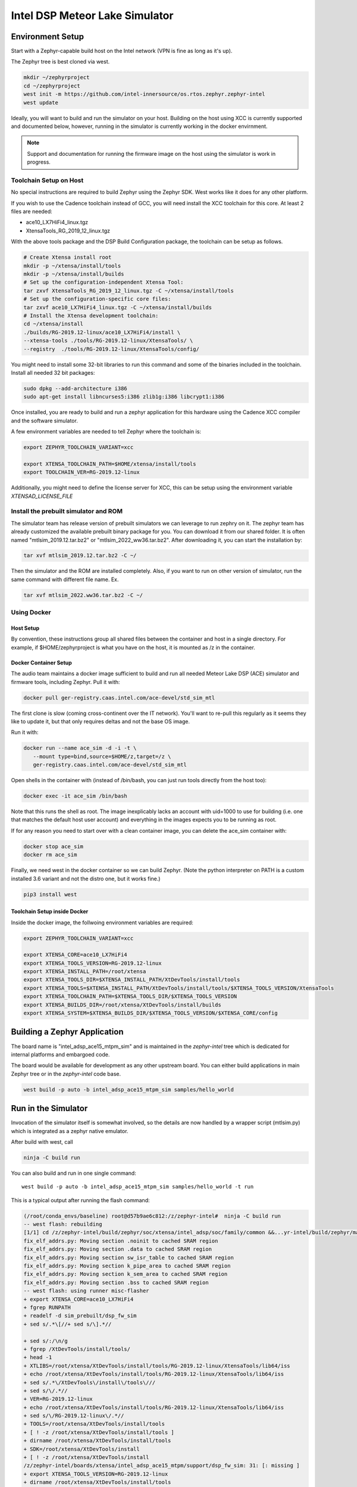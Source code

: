 Intel DSP Meteor Lake Simulator
*******************************

Environment Setup
#################

Start with a Zephyr-capable build host on the Intel network (VPN is
fine as long as it's up).

The Zephyr tree is best cloned via west.

.. code-block:: console

   mkdir ~/zephyrproject
   cd ~/zephyrproject
   west init -m https://github.com/intel-innersource/os.rtos.zephyr.zephyr-intel
   west update


Ideally, you will want to build and run the simulator on your host. Building on
the host using XCC is currently supported and documented below, however, running
in the simulator is currently working in the docker envirnment.

.. note::

   Support and documentation for running the firmware image on the host using the
   simulator is work in progress.

Toolchain Setup on Host
=======================

No special instructions are required to build Zephyr using the Zephyr
SDK.  West works like it does for any other platform.

If you wish to use the Cadence toolchain instead of GCC, you will need
install the XCC toolchain for this core. At least 2 files are needed:

- ace10_LX7HiFi4_linux.tgz
- XtensaTools_RG_2019_12_linux.tgz

With the above tools package and the DSP Build Configuration package,
the toolchain can be setup as follows.


.. code-block:: console

   # Create Xtensa install root
   mkdir -p ~/xtensa/install/tools
   mkdir -p ~/xtensa/install/builds
   # Set up the configuration-independent Xtensa Tool:
   tar zxvf XtensaTools_RG_2019_12_linux.tgz -C ~/xtensa/install/tools
   # Set up the configuration-specific core files:
   tar zxvf ace10_LX7HiFi4_linux.tgz -C ~/xtensa/install/builds
   # Install the Xtensa development toolchain:
   cd ~/xtensa/install
   ./builds/RG-2019.12-linux/ace10_LX7HiFi4/install \
   --xtensa-tools ./tools/RG-2019.12-linux/XtensaTools/ \
   --registry  ./tools/RG-2019.12-linux/XtensaTools/config/

You might need to install some 32-bit libraries to run this command and some of
the binaries included in the toolchain. Install all needed 32 bit packages:

.. code-block:: console

   sudo dpkg --add-architecture i386
   sudo apt-get install libncurses5:i386 zlib1g:i386 libcrypt1:i386

Once installed, you are ready to build and run a zephyr application for this hardware
using the Cadence XCC compiler and the software simulator.

A few environment variables are needed to tell Zephyr where the toolchain is:

.. code-block:: console

   export ZEPHYR_TOOLCHAIN_VARIANT=xcc

   export XTENSA_TOOLCHAIN_PATH=$HOME/xtensa/install/tools
   export TOOLCHAIN_VER=RG-2019.12-linux

Additionally, you might need to define the license server for XCC, this can be
setup using the environment variable `XTENSAD_LICENSE_FILE`

Install the prebuilt simulator and ROM
======================================

The simulator team has release version of prebuilt simulators we can
leverage to run zephry on it. The zephyr team has already customized
the available prebuilt binary package for you. You can download it
from our shared folder. It is often named "mtlsim_2019.12.tar.bz2" or
"mtlsim_2022_ww36.tar.bz2". After downloading it, you can start the
installation by:

.. code-block:: console

   tar xvf mtlsim_2019.12.tar.bz2 -C ~/

Then the simulator and the ROM are installed completely. Also, if you
want to run on other version of simulator, run the same command with
different file name. Ex.

.. code-block:: console

   tar xvf mtlsim_2022.ww36.tar.bz2 -C ~/


Using Docker
============

Host Setup
----------

By convention, these instructions group all shared files between the
container and host in a single directory.  For example, if $HOME/zephyrproject
is what you have on the host, it is mounted as /z in the container.

Docker Container Setup
----------------------

The audio team maintains a docker image sufficient to build and run
all needed Meteor Lake DSP (ACE) simulator and firmware tools, including Zephyr.  Pull
it with:

.. code-block:: console

    docker pull ger-registry.caas.intel.com/ace-devel/std_sim_mtl

The first clone is slow (coming cross-continent over the IT network).
You'll want to re-pull this regularly as it seems they like to update
it, but that only requires deltas and not the base OS image.

Run it with:

.. code-block:: console

   docker run --name ace_sim -d -i -t \
      --mount type=bind,source=$HOME/z,target=/z \
      ger-registry.caas.intel.com/ace-devel/std_sim_mtl

Open shells in the container with (instead of /bin/bash, you can just
run tools directly from the host too):

.. code-block:: console

   docker exec -it ace_sim /bin/bash

Note that this runs the shell as root.  The image inexplicably lacks
an account with uid=1000 to use for building (i.e. one that matches
the default host user account) and everything in the images expects you to be
running as root.

If for any reason you need to start over with a clean container image,
you can delete the ace_sim container with:

.. code-block:: console

   docker stop ace_sim
   docker rm ace_sim

Finally, we need west in the docker container so we can build
Zephyr. (Note the python interpreter on PATH is a custom installed 3.6
variant and not the distro one, but it works fine.)

.. code-block:: console

   pip3 install west


Toolchain Setup inside Docker
-----------------------------

Inside the docker image, the follwoing environment variables are required:


.. code-block:: console

   export ZEPHYR_TOOLCHAIN_VARIANT=xcc

   export XTENSA_CORE=ace10_LX7HiFi4
   export XTENSA_TOOLS_VERSION=RG-2019.12-linux
   export XTENSA_INSTALL_PATH=/root/xtensa
   export XTENSA_TOOLS_DIR=$XTENSA_INSTALL_PATH/XtDevTools/install/tools
   export XTENSA_TOOLS=$XTENSA_INSTALL_PATH/XtDevTools/install/tools/$XTENSA_TOOLS_VERSION/XtensaTools
   export XTENSA_TOOLCHAIN_PATH=$XTENSA_TOOLS_DIR/$XTENSA_TOOLS_VERSION
   export XTENSA_BUILDS_DIR=/root/xtensa/XtDevTools/install/builds
   export XTENSA_SYSTEM=$XTENSA_BUILDS_DIR/$XTENSA_TOOLS_VERSION/$XTENSA_CORE/config


Building a Zephyr Application
#############################

The board name is "intel_adsp_ace15_mtpm_sim" and is maintained in the `zephyr-intel` tree which is
dedicated for internal platforms and embargoed code.

The board would be available for development as any other upstream board. You
can either build applications in main Zephyr tree or in the `zephyr-intel` code
base.

.. code-block:: console

   west build -p auto -b intel_adsp_ace15_mtpm_sim samples/hello_world


Run in the Simulator
####################

Invocation of the simulator itself is somewhat involved, so the
details are now handled by a wrapper script (mtlsim.py) which is
integrated as a zephyr native emulator.

After build with west, call

.. code-block:: console

   ninja -C build run

You can also build and run in one single command::

   west build -p auto -b intel_adsp_ace15_mtpm_sim samples/hello_world -t run

This is a typical output after running the flash command:

.. code-block:: console

   (/root/conda_envs/baseline) root@d57b9ae6c812:/z/zephyr-intel#  ninja -C build run
   -- west flash: rebuilding
   [1/1] cd /z/zephyr-intel/build/zephyr/soc/xtensa/intel_adsp/soc/family/common &&...yr-intel/build/zephyr/main.mod /z/zephyr-intel/build/zephyr/main.mod 2>/dev/null
   fix_elf_addrs.py: Moving section .noinit to cached SRAM region
   fix_elf_addrs.py: Moving section .data to cached SRAM region
   fix_elf_addrs.py: Moving section sw_isr_table to cached SRAM region
   fix_elf_addrs.py: Moving section k_pipe_area to cached SRAM region
   fix_elf_addrs.py: Moving section k_sem_area to cached SRAM region
   fix_elf_addrs.py: Moving section .bss to cached SRAM region
   -- west flash: using runner misc-flasher
   + export XTENSA_CORE=ace10_LX7HiFi4
   + fgrep RUNPATH
   + readelf -d sim_prebuilt/dsp_fw_sim
   + sed s/.*\[//+ sed s/\].*//

   + sed s/:/\n/g
   + fgrep /XtDevTools/install/tools/
   + head -1
   + XTLIBS=/root/xtensa/XtDevTools/install/tools/RG-2019.12-linux/XtensaTools/lib64/iss
   + echo /root/xtensa/XtDevTools/install/tools/RG-2019.12-linux/XtensaTools/lib64/iss
   + sed s/.*\/XtDevTools\/install\/tools\///
   + sed s/\/.*//
   + VER=RG-2019.12-linux
   + echo /root/xtensa/XtDevTools/install/tools/RG-2019.12-linux/XtensaTools/lib64/iss
   + sed s/\/RG-2019.12-linux\/.*//
   + TOOLS=/root/xtensa/XtDevTools/install/tools
   + [ ! -z /root/xtensa/XtDevTools/install/tools ]
   + dirname /root/xtensa/XtDevTools/install/tools
   + SDK=/root/xtensa/XtDevTools/install
   + [ ! -z /root/xtensa/XtDevTools/install
   /z/zephyr-intel/boards/xtensa/intel_adsp_ace15_mtpm/support/dsp_fw_sim: 31: [: missing ]
   + export XTENSA_TOOLS_VERSION=RG-2019.12-linux
   + dirname /root/xtensa/XtDevTools/install/tools
   + export XTENSA_BUILDS_DIR=/root/xtensa/XtDevTools/install/builds
   + export LD_LIBRARY_PATH=/root/xtensa/XtDevTools/install/tools/RG-2019.12-linux/XtensaTools/lib64/iss:/std_sim/lib/gna-lib
   + export LD_LIBRARY_PATH=/root/xtensa/XtDevTools/install/tools/RG-2019.12-linux/XtensaTools/lib64:/root/xtensa/XtDevTools/install/tools/RG-2019.12-linux/XtensaTools/lib64/iss:/std_sim/lib/gna-lib
   + echo PREBUILT: xt-bin-path: /root/xtensa/XtDevTools/install/tools/RG-2019.12-linux/XtensaTools/bin
   PREBUILT: xt-bin-path: /root/xtensa/XtDevTools/install/tools/RG-2019.12-linux/XtensaTools/bin
   + cd sim_prebuilt
   + exec ./dsp_fw_sim --platform=mtl --config=/tmp/tmpb7hvl7xg --comm_port=40008 --xtsc.turbo=true --xxdebug=0 --xxdebug=1 --xxdebug=2

               SystemC 2.3.0-ASI --- Feb 22 2019 23:24:20
               Copyright (c) 1996-2012 by all Contributors,
                           ALL RIGHTS RESERVED

   NOTE:        0.0/000: SC_MAIN start, 1.0.0.0 version built Nov 17 2021 at 23:41:22
   NOTE:        0.0/000: setting config for mtl with core ace10_LX7HiFi4
   log4xtensa:ERROR No appenders could be found for logger (dsp_system_parms).
   log4xtensa:ERROR Please initialize the log4xtensa system properly.
   NOTE:        0.0/000: XTENSA_TOOLS_VERSION = RG-2019.12-linux
   NOTE:        0.0/000: XTENSA_BUILDS = /root/xtensa/XtDevTools/install/builds
   NOTE:        0.0/000: ulp config:
   NOTE:        0.0/000: registry: /root/xtensa/XtDevTools/install/builds/RG-2019.12-linux//config
   NOTE:        0.0/000: config: ace10_LX7HiFi4
   NOTE:        0.0/000: registry: /root/xtensa/XtDevTools/install/builds/RG-2019.12-linux/ace10_LX7HiFi4/config
   NOTE:        0.0/000: dsp program to load: /z/zephyr-intel/boards/xtensa/intel_adsp_ace15_mtpm/support/dsp_rom_mtl_sim.hex
   NOTE    dsp_system      -        0.0/000: Connecting host_fabric to dsp_fabric.
   NOTE    dsp_system      -        0.0/000: 0[ms]: Creating DSP Core0 with following params: core_id: 0, core_type: 1, l1_mmio_name:dram0
   WARN    dsp_system      -        0.0/000: 0[ms]: loading /z/zephyr-intel/boards/xtensa/intel_adsp_ace15_mtpm/support/dsp_rom_mtl_sim.hex on core 0
   NOTE    dsp_system      -        0.0/000: 0[ms]: Creating DSP Core1 with following params: core_id: 1, core_type: 2, l1_mmio_name:dram0
   WARN    dsp_system      -        0.0/000: 0[ms]: loading /z/zephyr-intel/boards/xtensa/intel_adsp_ace15_mtpm/support/dsp_rom_mtl_sim.hex on core 1
   NOTE    dsp_system      -        0.0/000: 0[ms]: Creating DSP Core2 with following params: core_id: 2, core_type: 2, l1_mmio_name:dram0
   WARN    dsp_system      -        0.0/000: 0[ms]: loading /z/zephyr-intel/boards/xtensa/intel_adsp_ace15_mtpm/support/dsp_rom_mtl_sim.hex on core 2
   NOTE    dsp_system      -        0.0/000: Configuring module dsp_mmio.
   NOTE    dsp_system      -        0.0/000: Connecting module dsp_mmio to fabric... Port: 0.
   NOTE    dsp_system      -        0.0/000: Configuring IMR... (delay=360)
   NOTE    dsp_system      -        0.0/000: Connecting IMR to fabric...
   NOTE    dsp_system      -        0.0/000: Connecting HPSRAM to fabric...
   NOTE    dsp_system      -        0.0/000: Configure ulp_l2_sram... (delay=7)
   NOTE    dsp_system      -        0.0/000: Connecting ulp_l2_sram to fabric...
   NOTE    dsp_system      -        0.0/000: Configuring LPSRAM... (delay=7), turbo_lpsram=1
   NOTE    dsp_system      -        0.0/000: Connecting LPSRAM to fabric...
   NOTE    dsp_system      -        0.0/000: Building host...
   NOTE    dsp_system      -        0.0/000: Building host module...
   NOTE    host_module     -        0.0/000: Comm port:40008.
   NOTE    dsp_system      -        0.0/000: Building host module... DONE
   NOTE    dsp_system      -        0.0/000: Creating host mmio...
   NOTE    dsp_system      -        0.0/000: Connect mmio to fabric...
   NOTE    dsp_system      -        0.0/000: Creating host mmio...
   NOTE    dsp_system      -        0.0/000: Connect mmio to fabric...
   NOTE    dsp_system      -        0.0/000: Creating host memory...
   NOTE    dsp_system      -        0.0/000: Connecting memory to fabric...
   NOTE    dsp_system      -        0.0/000: Host memory... DONE
   NOTE    dsp_system      -        0.0/000: Building ace interrupts...
   NOTE    dsp_system      -        0.0/000: Building ace interrupts... DONE
   NOTE    dsp_system      -        0.0/000: FW File loaded into local memory. Copying to IMR to address a1040000, size = 1d000
   NOTE    dsp_system      -        0.0/000: Disable ROM-EXT bypass
   NOTE    dsp_system      -        0.0/000: Building ace controls...
   NOTE    dsp_system      -        0.0/000: Creating ssp control...
   NOTE    dsp_system      -        0.0/000: Creating ssp control...
   NOTE    dsp_system      -        0.0/000: Creating uaol control...
   NOTE    dsp_system      -        0.0/000: Creating soundwire control...
   NOTE    dsp_system      -        0.0/000: Creating soundwire master 0 control...
   NOTE    soundwire_master_0 -        0.0/000: 0[ms]: soundwire_master::soundwire_master()
   NOTE    dsp_system      -        0.0/000: Creating soundwire master 1 control...
   NOTE    soundwire_master_1 -        0.0/000: 0[ms]: soundwire_master::soundwire_master()
   NOTE    dsp_system      -        0.0/000: Creating soundwire master 2 control...
   NOTE    soundwire_master_2 -        0.0/000: 0[ms]: soundwire_master::soundwire_master()
   NOTE    dsp_system      -        0.0/000: Creating soundwire master 3 control...
   NOTE    soundwire_master_3 -        0.0/000: 0[ms]: soundwire_master::soundwire_master()
   NOTE    dsp_system      -        0.0/000: Creating tlb module on HP SRAM ...
   NOTE    dsp_system      -        0.0/000: Connecting TLB to mmio...
   NOTE    dsp_system      -        0.0/000: Connecting tlb module to fabric...
   NOTE    dsp_system      -        0.0/000: Creating hda_dma...
   NOTE    dsp_system      -        0.0/000: Connecting hda_dma to fabric.
   NOTE    dmic_ctrl.hq_inject -        0.0/000: Clock period set to: 8333 ns.
   NOTE    dmic_ctrl.hq_inject -        0.0/000: Basic period: 1 ns.
   NOTE    dmic_ctrl.lp_inject -        0.0/000: Clock period set to: 25 us.
   NOTE    dmic_ctrl.lp_inject -        0.0/000: Basic period: 1 ns.
   NOTE    dmic_ctrl       -        0.0/000: Allocating dmic handshake.
   NOTE    gpdma_0         -        0.0/000: Creating dma: gpdma_0. m_channel_cnt = 8
   NOTE    gpdma_1         -        0.0/000: Creating dma: gpdma_1. m_channel_cnt = 8
   NOTE    gpdma_2         -        0.0/000: Creating dma: gpdma_2. m_channel_cnt = 8
   NOTE    dsp_system      -        0.0/000: Connecting GNA accelerator to dsp fabric.
   NOTE    dp_dma_int_aggr -        0.0/000: dp_gpdma_int_aggr_ace resizing with channels. Current size: 1
   NOTE    dp_gpdma_0      -        0.0/000: Creating dma: dp_gpdma_0. m_channel_cnt = 2
   core0: SOCKET:20000
   NOTE    core0           -        0.0/000: Debug info: port=20000 wait=true ()
   Core 0 active:(start with "(xt-gdb) target remote :20000")
   core1: SOCKET:20001
   NOTE    core1           -        0.0/000: Debug info: port=20001 wait=true ()
   Core 1 active:(start with "(xt-gdb) target remote :20001")
   core2: SOCKET:20002
   NOTE    core2           -        0.0/000: Debug info: port=20002 wait=true ()
   Core 2 active:(start with "(xt-gdb) target remote :20002")
   NOTE    hpsram_memory   -        0.0/000: Thread started.
   NOTE    hpsram_memory   -        0.0/000: Thread started.
   NOTE    lpsram_memory   -        0.0/000: Thread started.
   NOTE    lpsram_memory   -        0.0/000: Thread started.
   NOTE    host_module     -        0.0/000: Main thread started.
   NOTE    host_module     -        0.0/000: Interrupt thread started.
   NOTE    host_module     -        0.0/000: Tick thread started. Period: 400 us.
   NOTE    timer_control   -        0.0/000: Wall Clock Thread started.
   NOTE    ipc_control     -        0.0/000: IPC Control Thread started.
   NOTE    sb_ipc_control  -        0.0/000: IPC Control Thread started.
   NOTE    idc_control     -        0.0/000: IDC Control Thread started.
   NOTE    power_control   -        0.0/000: Thread started.
   NOTE    hda_controller  -        0.0/000: HD-A Controller Thread started.
   NOTE    hda_dma         -        0.0/000: Thread started.
   NOTE    dmic_ctrl       -        0.0/000: LP channel cnt changed 2 -> 1.
   NOTE    dmic_ctrl       -        0.0/000: HQ sample size changed 2 -> 2.
   NOTE    dmic_ctrl       -        0.0/000: HQ channel cnt changed 2 -> 1.
   NOTE    gpdma_int_aggr  -        0.0/000: Thread started.
   NOTE    gna_accelerator -        0.0/000: GNA thread started.
   NOTE    gna_accelerator -        0.0/000: GNA Hardware Device not available, using Gna2DeviceVersionSoftwareEmulation.
   NOTE    gna_accelerator -        0.0/000: GNA DMA thread started.
   NOTE    gna_accelerator -        0.0/000: GNA compute thread started.
   NOTE    memory_control  -        0.0/000: Thread started.
   NOTE    dp_dma_int_aggr -        0.0/000: Thread started.
   Running test suite test_semaphore
   ===================================================================
   START - test_k_sem_define
   PASS - test_k_sem_define in 0.1 seconds
   ===================================================================
   START - test_k_sem_init
   PASS - test_k_sem_init in 0.1 seconds
   ===================================================================
   START - test_sem_thread2thread
   PASS - test_sem_thread2thread in 0.1 seconds
   ===================================================================
   START - test_sem_thread2isr
   PASS - test_sem_thread2isr in 0.1 seconds
   ===================================================================
   START - test_sem_reset
   PASS - test_sem_reset in 0.101 seconds
   ===================================================================
   START - test_sem_reset_waiting
   PASS - test_sem_reset_waiting in 0.2 seconds
   ===================================================================
   START - test_sem_count_get
   PASS - test_sem_count_get in 0.1 seconds
   ===================================================================
   START - test_sem_give_from_isr
   PASS - test_sem_give_from_isr in 0.1 seconds
   ===================================================================
   START - test_sem_give_from_thread
   PASS - test_sem_give_from_thread in 0.1 seconds
   ===================================================================
   START - test_sem_take_no_wait
   PASS - test_sem_take_no_wait in 0.1 seconds
   ===================================================================
   START - test_sem_take_no_wait_fails
   PASS - test_sem_take_no_wait_fails in 0.1 seconds
   ===================================================================
   START - test_sem_take_timeout_fails
   PASS - test_sem_take_timeout_fails in 0.501 seconds


Note that startup is slow, taking ~18 seconds on a tyipcal laptop to reach
Zephyr initialization.  And once running, it seems to be 200-400x
slower than the emulated cores.  Be patient, especially with code that
busy waits (timers will warp ahead as long as all the cores reach
idle).

By default there is much output printed to the screen while it works.
You can use "--verbose" to get even more logging from the simulator,
or "--quiet" to suppress everything but the Zephyr logging.

By default, the wrapper script is configured to use prebuilt versions of the
ROM, signing key, simulator and rimage.

Check the --help output, arguments exist to specify either a
zephyr.elf location in a build directory (which must contain the \*.mod
files, not just zephyr.elf) or a pre-signed zephyr.ri file, you can
specify paths to alternate binary verions, etc...

Finally, note that the wrapper script is written to use the
Ubuntu-provided Python 3.8 in /usr/bin and NOT the half-decade-stale
Anaconda python 3.6 you'll find ahead of it on PATH. Don't try to run
it with "python" on the command line or change the #! line to use
/usr/bin/env.

GDB access
##########

GDB protocol (the Xtensa variant thereof -- you must use xt-gdb, an
upstream GNU gdb won't work) debugger access to the cores is provided
by the simulator.  At boot, you will see messages emitted that look
like (these can be hard to find in the scrollback, I apologize):

.. code-block:: console

  Core 0 active:(start with "(xt-gdb) target remote :20000")
  Core 1 active:(start with "(xt-gdb) target remote :20001")
  Core 2 active:(start with "(xt-gdb) target remote :20002")

Note that each core is separately managed.  There is no gdb
"threading" support provided, so it's not possible to e.g. trap a
breakpoint on any core, etc...

Simply choose the core you want (almost certainly 0, debugging SMP
code this way is extremely difficult) and connect to it in a different
shell on the container:

.. code-block:: console

   xt-gdb build/zepyr/zephyr.elf
   (xt-gdb) target remote :20000

Note that the core will already have started, so you will see it
stopped in an arbitrary state, likely in the idle thread.  This
probably isn't what you want, so mtlsim.py provides a
-d/--start-halted option that suppresses the automatic start of the
DSP cores.

Now when gdb connects, the emulated core 0 is halted at the hardware
reset address 0x1ff80000.  You can start the simulator with a
"continue" command, set breakpoints first, etc...

Note that the ROM addresses are part of the ROM binary and not Zephyr,
so the symbol table for early boot will not be available in the
debugger.  As long as the ROM does its job and hands off to Zephyr,
you will be in a safe environment with symbols after a few dozen
instructions.  If you do need to debug the ROM, you can specify it's
ELF file on the command line instead, or use the gdb "file" command to
change the symbol table.

Building Rimage
###############

The included binary should be good enough, but if you need to track
upstream changes, the SOF rimage tool is available from public github.
Build it in your host environment, not the docker:

.. code-block:: console

   git clone https://github.com/thesofproject/rimage
   cd rimage
   git submodule init
   git submodule update
   cmake .
   make
   cp ./rimage /z/zephyr-ace #FIXME

If you do need to make changes to rimage, please make sure to tell
Andy so the prebuilt binary gets updated!

Building the simulator
######################

The DSP simulator itself can be built from scratch in the container.
The source code from the audio team is on the internal gitlab:

.. code-block:: console

   git clone https://gitlab.devtools.intel.com/audio_tools/std_sim.git

The tool is itself a C++ program linked against libraries in the
Xtensa SDK.  It's a straightforward build in the container:

.. code-block:: console

  cd /z/std_sim
  source ./scripts/linux/mtl_config.sh
  ./scripts/linux/build_mtl_sim.sh

Likewise, if you do need to make changes to the simulator, please make
sure to tell Andy so the prebuilt binary gets updated!

And for anyone (including Andy) interested in updating the prebuilt:
There are three files to copy (dsp_fw_sim, libgna.so.2 and
intel_dsp/intel_dsp.so -- yes, the extra directory in the path
matters, that's how it's linked).  And note that C++ debug info is
extremely large.  Remember to strip the binaries before committing!

Building the ROM image
######################

This is the boot ROM for the device, built from audio team code that
we don't touch.  The source code is on a audio team git server in
Europe, which requires the "cAVS_FW_ro" permission in AGS to access.

.. code-block:: console

   git clone -b ace git@repos.igk.intel.com:cavs_fw

The build itself is, like the simulator, trivial to do with a single
script in the container:

.. code-block:: console

   cd /z/cavs_fw/builder
   ./build.sh -e buildenvs/buildenv_mtl.sh \
       -e buildenvs/buildenv_sim_rom.sh \
       -e buildenvs/buildenv_local.sh
   cp /z/cavs_fw/artifacts/FW/bin/mtl/rom/sim/dsp_rom_mtl_sim.hex /z/zephyr-ace #FIXME


How to customize the prebuilt simulator package
###############################################

The simulator team has release version of prebuilt simulators we can
leverage to run zephry on it without building it our own. Once a new
version of simulator is being released, we will customize it this way:

First, download the prebuilt simulator from:

https://github.com/intel-innersource/applications.audio.simulator.std-sim/releases

It is compressed in tar file, often named like "std_sim_linux_mtl_ww36_v2733.zip".
After downloading this tar file, you can uncompress it by:

.. code-block:: console

   mkdir mtlsim
   unzip std_sim_linux_mtl_ww36_v2733.zip -d mtlsim
   cd mtlsim

In this directory, use "ls" to see if there is a "build_linux_mtl.tar.gz" tar file.
If yes, please also uncompress it by:

.. code-block:: console

   tar xvf build_linux_mtl.tar.gz

If no, skip the above tar command. The simulator vesrion before 2022 ww36 will
not have this file. This file contains XCC shared library which is using by
simulator.

The second step is we have to copy the simulator wrapper script from the shared
folder. It is named "dsp_fw_sim.wrapper". This wrapper script is use to deal
with some shared library path issue in order to be able to run in a native
enviornment, this is, without docker.

After you get "dsp_fw_sim.wrapper", please put it into the "mtlsim.ww.36"
directory. Then enter the "mtlsim.ww36" directory and run:

.. code-block:: console

   chmod +x dsp_fw_sim.wrapper
   tar cvf mtlsim_2022.ww36.tar.bz2 mtlsim

Now you successfully customized the prebuilt simulator package, and the ROM
file or shared libraries are already in it.

